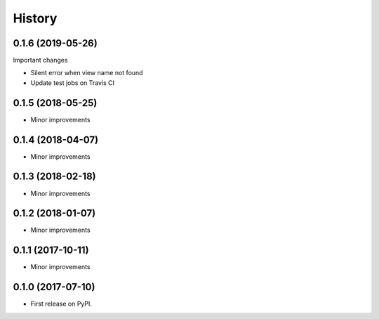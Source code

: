.. :changelog:

History
-------

0.1.6 (2019-05-26)
++++++++++++++++++
Important changes

* Silent error when view name not found
* Update test jobs on Travis CI

0.1.5 (2018-05-25)
++++++++++++++++++
* Minor improvements

0.1.4 (2018-04-07)
++++++++++++++++++
* Minor improvements

0.1.3 (2018-02-18)
++++++++++++++++++
* Minor improvements

0.1.2 (2018-01-07)
++++++++++++++++++
* Minor improvements

0.1.1 (2017-10-11)
++++++++++++++++++
* Minor improvements

0.1.0 (2017-07-10)
++++++++++++++++++

* First release on PyPI.
